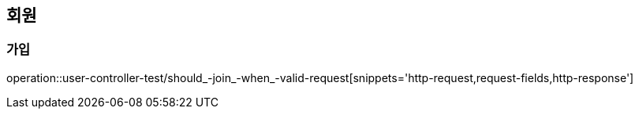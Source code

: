 == 회원

=== 가입

operation::user-controller-test/should_-join_-when_-valid-request[snippets='http-request,request-fields,http-response']
